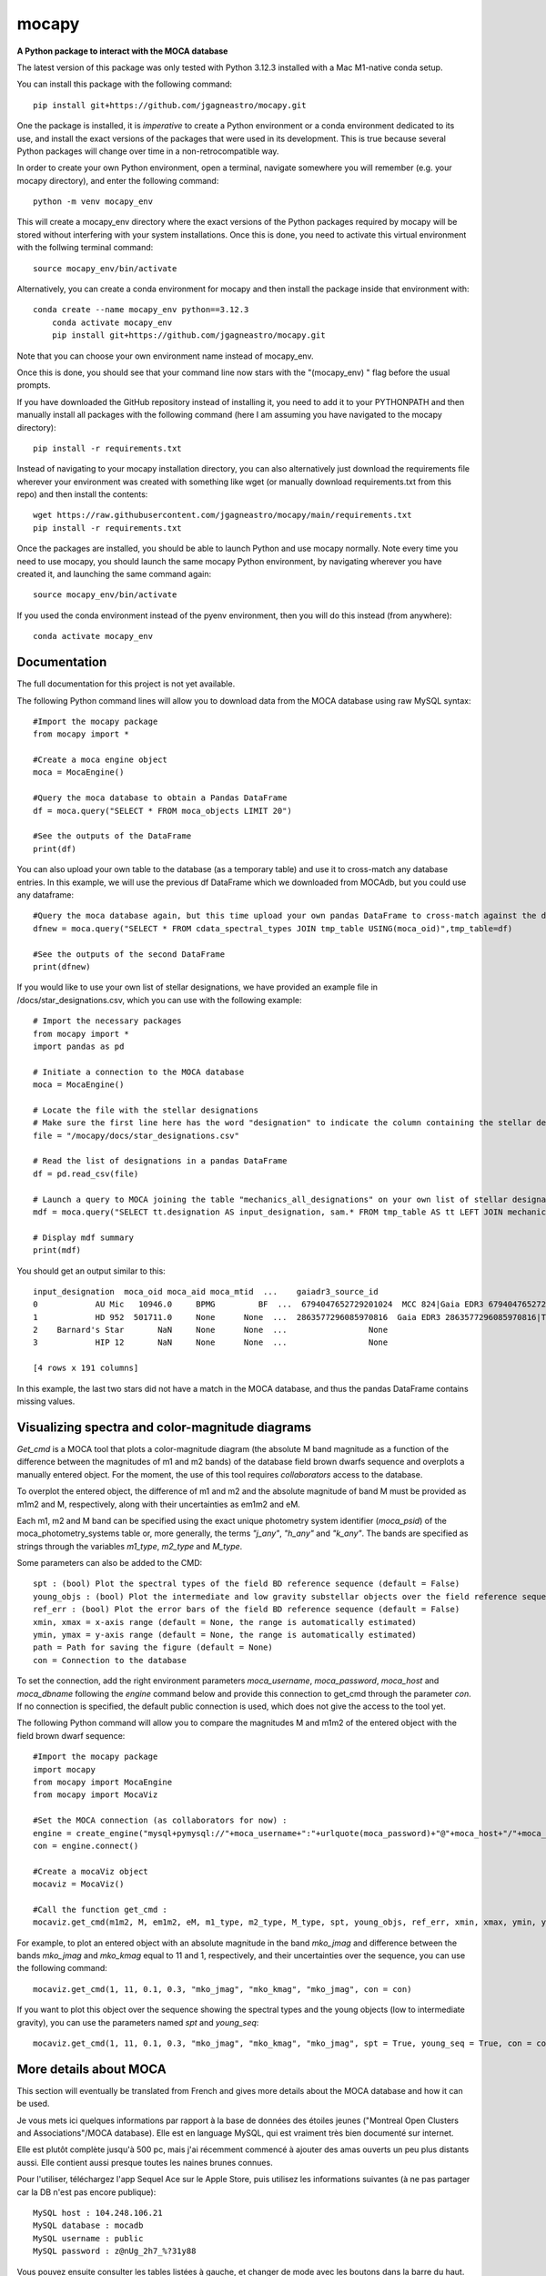 mocapy
======

**A Python package to interact with the MOCA database**

The latest version of this package was only tested with Python 3.12.3 installed with a Mac M1-native conda setup.

You can install this package with the following command::

    pip install git+https://github.com/jgagneastro/mocapy.git

One the package is installed, it is *imperative* to create a Python environment or a conda environment dedicated to its use, and install the exact versions of the packages that were used in its development. This is true because several Python packages will change over time in a non-retrocompatible way.

In order to create your own Python environment, open a terminal, navigate somewhere you will remember (e.g. your mocapy directory), and enter the following command::

    python -m venv mocapy_env

This will create a mocapy_env directory where the exact versions of the Python packages required by mocapy will be stored without interfering with your system installations. Once this is done, you need to activate this virtual environment with the follwing terminal command::

    source mocapy_env/bin/activate

Alternatively, you can create a conda environment for mocapy and then install the package inside that environment with::

    conda create --name mocapy_env python==3.12.3
	conda activate mocapy_env
	pip install git+https://github.com/jgagneastro/mocapy.git

Note that you can choose your own environment name instead of mocapy_env.

Once this is done, you should see that your command line now stars with the "(mocapy_env) " flag before the usual prompts. 


If you have downloaded the GitHub repository instead of installing it, you need to add it to your PYTHONPATH and then manually install all packages with the following command (here I am assuming you have navigated to the mocapy directory)::

    pip install -r requirements.txt

Instead of navigating to your mocapy installation directory, you can also alternatively just download the requirements file wherever your environment was created with something like wget (or manually download requirements.txt from this repo) and then install the contents::

    wget https://raw.githubusercontent.com/jgagneastro/mocapy/main/requirements.txt
    pip install -r requirements.txt

Once the packages are installed, you should be able to launch Python and use mocapy normally. Note every time you need to use mocapy, you should launch the same mocapy Python environment, by navigating wherever you have created it, and launching the same command again::

    source mocapy_env/bin/activate

If you used the conda environment instead of the pyenv environment, then you will do this instead (from anywhere)::

    conda activate mocapy_env

Documentation
-------------

The full documentation for this project is not yet available.

The following Python command lines will allow you to download data from the MOCA database using raw MySQL syntax::
    
    #Import the mocapy package
    from mocapy import *

    #Create a moca engine object
    moca = MocaEngine()
    
    #Query the moca database to obtain a Pandas DataFrame
    df = moca.query("SELECT * FROM moca_objects LIMIT 20")
    
    #See the outputs of the DataFrame
    print(df)

You can also upload your own table to the database (as a temporary table) and use it to cross-match any database entries. In this example, we will use the previous df DataFrame which we downloaded from MOCAdb, but you could use any dataframe::

    #Query the moca database again, but this time upload your own pandas DataFrame to cross-match against the database
    dfnew = moca.query("SELECT * FROM cdata_spectral_types JOIN tmp_table USING(moca_oid)",tmp_table=df)
    
    #See the outputs of the second DataFrame
    print(dfnew)

If you would like to use your own list of stellar designations, we have provided an example file in /docs/star_designations.csv, which you can use with the following example::

    # Import the necessary packages
    from mocapy import *
    import pandas as pd
    
    # Initiate a connection to the MOCA database
    moca = MocaEngine()
    
    # Locate the file with the stellar designations
    # Make sure the first line here has the word "designation" to indicate the column containing the stellar designations
    file = "/mocapy/docs/star_designations.csv"
    
    # Read the list of designations in a pandas DataFrame
    df = pd.read_csv(file)
    
    # Launch a query to MOCA joining the table "mechanics_all_designations" on your own list of stellar designations upon exact but case-insensitive matches (using the LIKE MySQL statement) in order to resolve the MOCA_OID unique identifiers, and use these moca_oid to join the summary_all_objects table containing best membership and other useful informations
    mdf = moca.query("SELECT tt.designation AS input_designation, sam.* FROM tmp_table AS tt LEFT JOIN mechanics_all_designations AS mad ON(mad.designation LIKE tt.designation) LEFT JOIN summary_all_objects AS sam ON(sam.moca_oid=mad.moca_oid)", tmp_table=df)
    
    # Display mdf summary
    print(mdf)

You should get an output similar to this::

    input_designation  moca_oid moca_aid moca_mtid  ...    gaiadr3_source_id                                   all_designations                                    designation_url  mtid_level
    0            AU Mic   10946.0     BPMG         BF  ...  6794047652729201024  MCC 824|Gaia EDR3 6794047652729201024|TYC 7457...  <a href=https://mocadb.ca/search/results?searc...         0.0
    1            HD 952  501711.0     None      None  ...  2863577296085970816  Gaia EDR3 2863577296085970816|TIC 365934195|2M...  <a href=https://mocadb.ca/search/results?searc...         NaN
    2    Barnard's Star       NaN     None      None  ...                 None                                               None                                               None         NaN
    3            HIP 12       NaN     None      None  ...                 None                                               None                                               None         NaN
    
    [4 rows x 191 columns]

In this example, the last two stars did not have a match in the MOCA database, and thus the pandas DataFrame contains missing values.


Visualizing spectra and color-magnitude diagrams
-----------------------

*Get_cmd* is a MOCA tool that plots a color-magnitude diagram (the absolute M band magnitude as a function of the difference between the magnitudes of m1 and m2 bands) of the database field brown dwarfs sequence and overplots a manually entered object. For the moment, the use of this tool requires *collaborators* access to the database.

To overplot the entered object, the difference of m1 and m2 and the absolute magnitude of band M must be provided as m1m2 and M, respectively, along with their uncertainties as em1m2 and eM. 

Each m1, m2 and M band can be specified using the exact unique photometry system identifier (*moca_psid*) of the moca_photometry_systems table or, more generally, the terms *"j_any"*, *"h_any"* and *"k_any"*. The bands are specified as strings through the variables *m1_type*, *m2_type* and *M_type*.

Some parameters can also be added to the CMD::

    spt : (bool) Plot the spectral types of the field BD reference sequence (default = False)
    young_objs : (bool) Plot the intermediate and low gravity substellar objects over the field reference sequence (default = False)
    ref_err : (bool) Plot the error bars of the field BD reference sequence (default = False)
    xmin, xmax = x-axis range (default = None, the range is automatically estimated)
    ymin, ymax = y-axis range (default = None, the range is automatically estimated)
    path = Path for saving the figure (default = None)
    con = Connection to the database

To set the connection, add the right environment parameters *moca_username*, *moca_password*, *moca_host* and *moca_dbname* following the *engine* command below and provide this connection to get_cmd through the parameter *con*. If no connection is specified, the default public connection is used, which does not give the access to the tool yet.

The following Python command will allow you to compare the magnitudes M and m1m2 of the entered object with the field brown dwarf sequence::

    #Import the mocapy package
    import mocapy
    from mocapy import MocaEngine
    from mocapy import MocaViz

    #Set the MOCA connection (as collaborators for now) :
    engine = create_engine("mysql+pymysql://"+moca_username+":"+urlquote(moca_password)+"@"+moca_host+"/"+moca_dbname)
    con = engine.connect()

    #Create a mocaViz object
    mocaviz = MocaViz()

    #Call the function get_cmd :
    mocaviz.get_cmd(m1m2, M, em1m2, eM, m1_type, m2_type, M_type, spt, young_objs, ref_err, xmin, xmax, ymin, ymax, path, con)

For example, to plot an entered object with an absolute magnitude in the band *mko_jmag* and difference between the bands *mko_jmag* and *mko_kmag* equal to 11 and 1, respectively, and their uncertainties over the sequence, you can use the following command::

    mocaviz.get_cmd(1, 11, 0.1, 0.3, "mko_jmag", "mko_kmag", "mko_jmag", con = con)

.. image:: docs/cmd1.png 
    :width: 450
    :alt: cmd1
    :align: center

If you want to plot this object over the sequence showing the spectral types and the young objects (low to intermediate gravity), you can use the parameters named *spt* and *young_seq*::

    mocaviz.get_cmd(1, 11, 0.1, 0.3, "mko_jmag", "mko_kmag", "mko_jmag", spt = True, young_seq = True, con = con)

.. image:: docs/cmd2.png 
    :width: 450
    :alt: cmd2
    :align: center


More details about MOCA
-----------------------

This section will eventually be translated from French and gives more details about the MOCA database and how it can be used.

Je vous mets ici quelques informations par rapport à la base de données des étoiles jeunes ("Montreal Open Clusters and Associations"/MOCA database). Elle est en language MySQL, qui est vraiment très bien documenté sur internet.

Elle est plutôt complète jusqu'à 500 pc, mais j'ai récemment commencé à ajouter des amas ouverts un peu plus distants aussi. Elle contient aussi presque toutes les naines brunes connues.

Pour l'utiliser, téléchargez l'app Sequel Ace sur le Apple Store, puis utilisez les informations suivantes (à ne pas partager car la DB n'est pas encore publique)::

    MySQL host : 104.248.106.21
    MySQL database : mocadb
    MySQL username : public
    MySQL password : z@nUg_2h7_%?31y88

Vous pouvez ensuite consulter les tables listées à gauche, et changer de mode avec les boutons dans la barre du haut. "Structure" vous donne accès aux colonnes d'une table et leur type (voir "Comments" pour une description, je n'ai pas fini de les documenter); "Contents" vous montre les premières lignes du contenu, que vous pouvez filtrer avec le petit bouton d'entonnoir en bas de la table. "Query" vous permet de lancer des requêtes SQL, de voir les résultats, et de les télécharger en CSV au besoin. Il y a aussi un bouton "Table Info" qui vous permet de voir une description de chaque table.

Vous avez aussi accès à la base de données "mocadb_private_tables" avec le menu déroulant en haut, qui contient aussi des données non publiées. Je suis activement en train de travailler sur cette base de données donc elle change beaucoup en ce moment; la DB par default "mocadb" est un snapshot fixe du ~10 juin 2022, qui sera générée automatiquement à partir de mocadb_private_tables en omettant les données privées quand j'aurai terminé de construire l'infrastructure.

Vous pouvez communiquer directement avec la base de données avec les packages Python pandas et sqlalchemy, mais si vous entrez le password en format string directement dans votre code vous allez devoir transformer certains symboles pour que ça fonctionne (une recherche Google vous donnera plus d'informations là-dessus). Voir la fonctions read_sql de pandas en particulier.

Dans la database, les colonnes moca_* sont utiles pour connecter des tables ensemble avec JOIN. Par exemple, moca_oid est un identifiant unique pour chaque étoile, moca_aid pour chaque association, et moca_pid pour les publications scientifiques.

La database contient quelques procédures et fonctions qui sont listées sous les tables. Celles qui commencent par "engine_" dans la DB privée sont pour la mise à jour des données, vous ne pourrez pas les rouler. Vous pouvez appeler les autres fonctions dans la vue SQL Query avec la syntaxe "CALL function_name(input);"

Voici quelques fonctions utiles:

REPORT: obtenir une vue d'ensemble des informations relatives à une étoile à partir de son nom. Utiliser % pour un wildcard, mais évitez de commencer le nom par un wildcard sinon ça sera très lent. Exemple: CALL REPORT('SIMP%0136%');

GAIAREPORT: Similaire, mais fonctionne juste avec les source_id de Gaia (tous les data release). C'est plus rapide que d'utiliser REPORT avec un wildcard.

IDREPORT: Similaire, mais prend en input un chiffre moca_oid.

AREPORT: obtenir une vue d'ensemble des informations relatives à une association d'étoiles, à partir de son nom. Exemple: CALL AREPORT('AB Dor%');

AIDREPORT: Similaire, mais prend en entrée un string moca_aid.

Les tables de la base de données ont des préfixes qui indiquent le type de table:

cat_ sont des sections de catalogues astronomiques, tels que Gaia ou 2MASS. Ils sont téléchargés tels quels de serveurs astronomiques pour les étoiles présentes dans MOCAdb.

data_ sont des données brutes de la littérature, typiquement reliés à une étoile ou une association. Certaines de ces données sont importées des tables cat_ automatiquement et périodiquement par l'infrastructure de MOCAdb. D'autres sont téléchargées directement de Vizier ou de papiers scientifiques.

calc_ sont des valeurs calculées automatiquement par l'infrastructure MOCAdb. Parfois ce sont des combinaisons de toutes les mesures disponibles par étoile, parfois ce sont des quantités nouvelles.

cdata_ contiennent un mix de données de littérature (typiquement avec un moca_pid non nul) ou de calculs faits par MOCAdb (typiquement avec un md5_uid non nul).

mechanics_ contiennent des tables générées automatiquement par MOCAdb qui font intervenir des combinaisons d'autres tables dans la DB mais pas nécessairement des calculs.

summary_ contiennent des tables-sommaire regroupant des données d'un ensemble d'autres tables dans la DB.

priv_ contiennent des tables non publiées.

pcat_ contiennent dew catalogues privés (non publiés).

Vous avez aussi accès à des séquences astronomiques (couleur-mag, masse vs type spectral etc) décrites dans la table moca_astrophysical_sequences. Choisissez le moca_seqid qui vous intéresse depuis cette table, puis allez chercher les données dans la table data_astrophysical_sequences en choisissant seulement les lignes qui ont cette valeur de moca_seqid et vous avez votre séquence.

Voici quelques exemples de code SQL::

    SELECT *
    FROM mechanics_all_designations
    WHERE designation LIKE "SIMP%0136%";

Cette requête vous permettra de retrouver le moca_oid de SIMP0136 en regardant la compilation de toutes les désignations de la base de données. Notez que les retour de lignes sont facultatifs. La partie SELECT * signifie que je veux retrouver toutes les colonnes de la table dans mon résultat::

    SELECT *
    FROM mechanics_all_designations
    INNER JOIN cdata_spectral_types USING(moca_oid)
    WHERE designation LIKE "SIMP%0136%";

Cette requête joindra sur votre résultat toutes les mesures de type spectraux associées à SIMP0136 dans la base de données. Notez que INNER JOIN peut être aussi simplement appelé JOIN. La clause USIGN signifie que vous joindrez les lignes pour lesquelles moca_oid sont identiques. Cette clause peut aussi être remplacée par ON(designation.moca_oid=cdata_spectral_types.moca_oid) qui pourrait contenir des tests logiques plus complexes si désiré. Notez aussi que les JOIN utilisant des colonnes indexées dans la base de données (telles que moca_oid) seront très rapides, mais ceux effectués sur des colonnes non indexées seront beaucoup plus lents (les index prennent de l'espace disque et j'en ai généralement construit seulement pour les colonnes moca_\*)::

    SELECT *
    FROM mechanics_all_designations
    INNER JOIN cdata_spectral_types USING(moca_oid)
    WHERE designation LIKE "SIMP%";

Cette requête vous permettra d'obtenir une liste de tous les objets avec une désignation SIMP avec leurs types spectraux. Chaque objet pour lequel plusieurs types spectraux ont été publiés se retrouvera répété dans plusieurs lignes. Pour obtenir seulement un type spectral, on pourrait utiliser::

    SELECT mad.designation, spt.moca_oid, spt.spectral_type
    FROM mechanics_all_designations AS mad
    INNER JOIN cdata_spectral_types AS spt USING(moca_oid)
    WHERE designation LIKE "SIMP%"
    GROUP BY mad.moca_oid;

Ici, j'ai spécifié des surnoms pour les tables (mad et spt) pour simplifier la requête (le mot AS pourrait être omis entièrement), et un GROUP BY pour combiner ensemble toutes les lignes dont le moca_oid est identique. Notez que l'ordre des clauses importe, WHERE doit suivre tous les JOIN, et précéder GROUP BY. Telle quelle, cette commande retournera n'importe quelle valeur de type spectral disponible, sans préférence. Remarquez que j'ai aussi seulement sélectionné quelques colonnes dans cette requête. Je pourrais aussi concaténer toutes les valeurs de types spectraux publiées ainsi::

    SELECT mad.designation, spt.moca_oid, GROUP_CONCAT(spt.spectral_type) AS all_spts
    FROM mechanics_all_designations AS mad
    INNER JOIN cdata_spectral_types AS spt USING(moca_oid)
    WHERE designation LIKE "SIMP%"
    GROUP BY mad.moca_oid;

On pourrait aussi aller chercher seulement le type spectral le plus récent pour chaque objet en utilisant la date de publication dans la table moca_publications, qui sera jointe en utilisant le moca_pid associé à chaque mesure de type spectral::

    SELECT mad.designation, spt.moca_oid, spt.spectral_type, mp.moca_pid, mp.pubdate
    FROM mechanics_all_designations AS mad
    INNER JOIN cdata_spectral_types AS spt USING(moca_oid)
    INNER JOIN moca_publications AS mp ON(mp.moca_pid=spt.moca_pid)
    WHERE designation LIKE "SIMP%";

Notez que dans une situation comme ici où plus de 2 tables ont déjà une colonne moca_pid (mechanics_all_designations et cdata_spectral_types peuvent chacun être associés à une publication), nous avons été forcés de remplacer USING par ON et de specifier les moca_pid de quelles tables doivent se connecter.

Ici, je n'ai pas tout de suite utilisé un GROUP BY, et j'ai seulement été chercher l'année de publication pour chaque type spectral. L'une des plus grosses lacunes de MySQL est l'impossibilité d'aller choisir toutes les colonnes où une colonne spécifique prend sa valeur maximale avec un GROUP BY, qu'on pourrait tenter d'effectuer avec cette commande::

    SELECT mad.designation, spt.moca_oid, spt.spectral_type, mp.moca_pid, MAX(mp.pubdate)
    FROM mechanics_all_designations AS mad
    INNER JOIN cdata_spectral_types AS spt USING(moca_oid)
    INNER JOIN moca_publications AS mp ON(mp.moca_pid=spt.moca_pid)
    WHERE designation LIKE "SIMP%"
    GROUP BY mad.moca_oid;

Bien que cette commande nous donnera l'année la plus récente associée aux types spectraux de chaque objet, il n'est pas garanti que la valeur du type spectral elle-même ne provienne pas d'une autre publication dans la requête! Pour remédier à cette situation, nous sommes forcés de contourner le problème avec un peu moins d'élégance, en construisant un genre de numéro de ligne (que nous nommerons sptrowid) pour les types spectraux de chaque objet individuellement, qui ira donc de 1 à N pour un objet avec N mesures de type spectral, tout en faisant attention à ordonner les publications des plus récentes aux plus anciennes. La commande suivante nous permettra d'obtenir sptrowid: ROW_NUMBER() OVER(PARTITION BY moca_oid ORDER BY mp.publication_date DESC) AS sptrowid. Ainsi::

    SELECT mad.designation, spt.moca_oid, spt.spectral_type, mp.moca_pid, mp.pubdate, ROW_NUMBER() OVER(PARTITION BY moca_oid ORDER BY mp.pubdate DESC) AS     sptrowid
    FROM mechanics_all_designations AS mad
    INNER JOIN cdata_spectral_types AS spt USING(moca_oid)
    INNER JOIN moca_publications AS mp ON(mp.moca_pid=spt.moca_pid)
    WHERE designation LIKE "SIMP%";

Ceci nous permettra ensuite de sélectionner seulement les lignes avec sptrowid=1, mais nous serons forcés d'appliquer ce filtre dans une deuxième étape séparée, car MySQL ne nous permet pas de filtrer directement les valeurs sptrowid construites avec ROW_NUMBER() ON... (c'est une contrainte malheureuse de ce type de fonction qu'on appelle des "window functions). On peut appliquer le filtre avec la commande suivante::

    SELECT * FROM
    (
    SELECT mad.designation, spt.moca_oid, spt.spectral_type, mp.moca_pid, mp.pubdate, ROW_NUMBER() OVER(PARTITION BY moca_oid ORDER BY mp.pubdate DESC) AS sptrowid
    FROM mechanics_all_designations AS mad
    INNER JOIN cdata_spectral_types AS spt USING(moca_oid)
    INNER JOIN moca_publications AS mp ON(mp.moca_pid=spt.moca_pid)
    WHERE designation LIKE "SIMP%"
) AS subquery
    WHERE sptrowid=1

Remarquez que MySQL commence les identifiants de lignes par 1 et non zéro. De plus, MySQL nous force à assigner un surnom à toute table qui résulte d'une requête nichée au sein d'une autre requête.

On peut aussi utiliser la clause ORDER BY pour réordonner les colonnes, par exemple si on veut les ordonner par types spectraux (on doit utiliser la colonne contenant le type spectral numérique pour le faire correctement)::

    SELECT * FROM
    (
    SELECT mad.designation, spt.moca_oid, spt.spectral_type, mp.moca_pid, mp.pubdate, ROW_NUMBER() OVER(PARTITION BY moca_oid ORDER BY mp.pubdate DESC) AS sptrowid
    FROM mechanics_all_designations AS mad
    INNER JOIN cdata_spectral_types AS spt USING(moca_oid)
    INNER JOIN moca_publications AS mp ON(mp.moca_pid=spt.moca_pid)
    WHERE designation LIKE "SIMP%"
    ORDER BY spt.spectral_type_number
    ) AS subquery
    WHERE sptrowid=1

Lorsqu'on utilise la commande INNER JOIN ou JOIN, MySQL ignorera toujours les lignes pour lesquelles aucune correspondance n'a été trouvée dans la deuxième table. Si on veut conserver les objets SIMP dont aucun type spectral n'est disponible, on peut opter pour l'utilisation d'un LEFT OUTER JOIN (ou LEFT JOIN pour abréger)::

    SELECT mad.designation, spt.moca_oid, spt.spectral_type
    FROM mechanics_all_designations AS mad
    LEFT JOIN cdata_spectral_types AS spt USING(moca_oid)
    WHERE designation LIKE "SIMP%";

On peut aussi utiliser cette syntaxe pour choisir spécifiquement les entrées SIMP qui n'ont pas de type spectral::

    SELECT mad.designation, spt.moca_oid, spt.spectral_type
    FROM mechanics_all_designations AS mad
    LEFT JOIN cdata_spectral_types AS spt USING(moca_oid)
    WHERE designation LIKE "SIMP%" AND spt.spectral_type IS NULL;

On pourrait aussi ajouter toutes les mesures de mouvement propre disponibles::

    SELECT mad.designation, spt.moca_oid, spt.spectral_type, pm.pmra_masyr, pm.pmdec_masyr
    FROM mechanics_all_designations AS mad
    LEFT JOIN cdata_spectral_types AS spt USING(moca_oid)
    LEFT JOIN data_proper_motions AS pm USING(moca_oid)
    WHERE designation LIKE "SIMP%";

Mais vous allez remarquer que certains de ces objets ont un grand nombre de mesures de mouvement propre. La base de données MOCAdb va périodiquement choisir la valeur de mouvement propre la plus précise pour chaque étoile, et lui assigner la valeur 1 dans la colonne "adopted". On peut ainsi choisir la meilleure valeur seulement avec::

    SELECT mad.designation, spt.moca_oid, spt.spectral_type, pm.pmra_masyr, pm.pmdec_masyr
    FROM mechanics_all_designations AS mad
    LEFT JOIN cdata_spectral_types AS spt USING(moca_oid)
    LEFT JOIN data_proper_motions AS pm USING(moca_oid)
    WHERE designation LIKE "SIMP%" AND pm.adopted=1;

De façon plutôt contre intuitive, il est généralement beaucoup plus rapide de filtrer dans la clause "WHERE" à la fin de la requête, plutôt que directement dans la clause "ON" lors de l'ajout de la table data_proper_motions, ou pire, qu'une sous-requête du type::

    SELECT mad.designation, spt.moca_oid, spt.spectral_type, pm.pmra_masyr, pm.pmdec_masyr
    FROM mechanics_all_designations AS mad
    LEFT JOIN cdata_spectral_types AS spt USING(moca_oid)
    LEFT JOIN (SELECT * FROM data_proper_motions WHERE adopted=1) AS pm USING(moca_oid)
    WHERE designation LIKE "SIMP%"

Ceci est vrai parce que MySQL ne va pas nécessairement s'exécuter dans l'ordre selon lequel nous avons listé les clauses; le language construira d'abord un plan d'action pour maximiser la performance, puis exécutera seulement les étapes requises dans l'ordre le plus efficace qu'il puisse trouver. Lorsque des sous-requêtes sont nichées entre parenthèses, il est généralement beaucoup plus difficile pour MySQL d'interpréter le code globalement et de trouver le meilleur plan d'exécution.

Dans une autre situation, on pourrait vouloir aller chercher une liste de toutes les étoiles d'une association jeune. Prenons par exemple l'association cinématique AB Doradus, donc le moca_aid = 'ABDMG' comme on peut le voir à la table moca_associations. Plusieurs choix se présentent à nous pour dresser une telle liste. La méthode la plus simple serait de lancer une requête dans la table data_memberships, qui contient toutes les remarques de la littérature par rapport aux membres d'ABDMG::

    SELECT *
    FROM data_memberships
    WHERE moca_aid='ABDMG';

On peut aussi ordonner les résultats par type d'appartenance, catégorisés dans la colonne moca_mtid (pour "membership type id"). Les types sont BF, HM, CM, LM, AM et R, respectivement pour "bona fide", "high likelihood candidate member", "candidate member", "low likelihood candidate member", "ambiguous member", et "rejected". Les membres bona fide ont généralement une cinématique 3D (UVW) complète, et au moins un signe de jeunesse cohérent avec l'âge de l'association; les HM doivent encore accumuler une ou deux telles mesures mais tous les signes pointent vers un membre robuste, CM sont des candidats dont plusieurs informations sont encore manquantes, LM sont des candidats problématiques, les AM sont ambigus entre deux associations jeunes, et R ont été rejetés en tant que membres. Si on voulait simplement ordonner les résultats selon ces catégories, on n'obtiendrait pas un ordre très désirable, car il serait simplement alphabétique::

    SELECT *
    FROM data_memberships
    WHERE moca_aid='ABDMG'
    ORDER BY moca_mtid;

On se retrouve avec les membres AM, BF, CM, HM, LM et enfin R. Il serait beaucoup plus intéressant de joindre la table moca_membership_types et d'ordonner selon la colonne "level" qui correspond mieux à un degré de confiance::

    SELECT dm.*
    FROM data_memberships dm
    JOIN moca_membership_types mt USING(moca_mtid)
    WHERE dm.moca_aid='ABDMG'
    ORDER BY mt.level DESC;

Vous remarquerez peut-être aussi qu'une seule étoile pourrait avoir fait le sujet de plusieurs études ayant remarqué qu'elle étant membre d'ABDMG. On peut mettre ceci encore plus en valeur en ordonnant par "level", puis ensuite par "moca_oid" pour chaque valeur de "level"::

    SELECT dm.*
    FROM data_memberships dm
    JOIN moca_membership_types mt USING(moca_mtid)
    WHERE dm.moca_aid='ABDMG'
    ORDER BY mt.level DESC, dm.moca_oid;

Pour obtenir une liste de membres sans répétitions, deux choix s'offrent à nous. Nous pourrions grouper par moca_oid, ainsi::

    SELECT dm.moca_oid, dm.moca_aid, GROUP_CONCAT(dm.moca_mtid) AS all_memtypes, GROUP_CONCAT(dm.moca_pid) AS all_publications
    FROM data_memberships dm
    WHERE dm.moca_aid='ABDMG'
    GROUP BY dm.moca_oid;

Cependant, en regroupant tous les "membership_types", nous perdons la possibilité de séparer la table en membres "Bona fide", etc. de façon claire. Ce problème est difficile à résoudre, car une étoile catégorisée comme "bona fide" dans une publication scientifique pourrait être catégorisée différemment dans une autre ! Nous pourrions facilement retirer toutes les étoiles qui ont été rejetées au moins une fois de la façon suivante::

    SELECT dm.moca_oid, dm.moca_aid, GROUP_CONCAT(dm.moca_mtid) AS all_memtypes, GROUP_CONCAT(dm.moca_pid) AS all_publications
    FROM data_memberships dm
    WHERE dm.moca_aid='ABDMG'
    GROUP BY dm.moca_oid
    HAVING all_memtypes NOT LIKE '%R%';

Ici, la clause HAVING est très similaire à WHERE' mais elle s'applique après l'exécution d'un GROUP BY, et nous devons donc l'utiliser si nous voulons filtrer en utilisant le résultat d'un GROUP_CONCAT.

Nous pourrions aussi aller chercher tous les membres qui ont été appelés au moins une fois "Bona Fide", de la façon suivante::

    SELECT dm.moca_oid, dm.moca_aid, GROUP_CONCAT(dm.moca_mtid) AS all_memtypes, GROUP_CONCAT(dm.moca_pid) AS all_publications
    FROM data_memberships dm
    WHERE dm.moca_aid='ABDMG'
    GROUP BY dm.moca_oid
    HAVING all_memtypes LIKE '%BF%' AND all_memtypes NOT LIKE '%R%';

Nous pourrions aussi concaténer ces deux listes l'une après l'autre, en définissant une nouvelle colonne pour les catégoriser, et en utilisant la clause UNION ALL pour combiner les lignes de deux requêtes en un seul tableau::

    SELECT "BF" AS category, dm.moca_oid, dm.moca_aid, GROUP_CONCAT(dm.moca_mtid) AS all_memtypes, GROUP_CONCAT(dm.moca_pid) AS all_publications
    FROM data_memberships dm
    WHERE dm.moca_aid='ABDMG'
    GROUP BY dm.moca_oid
    HAVING all_memtypes LIKE '%BF%' AND all_memtypes NOT LIKE '%R%'
    
    UNION ALL SELECT "HM" AS category, dm.moca_oid, dm.moca_aid, GROUP_CONCAT(dm.moca_mtid) AS all_memtypes, GROUP_CONCAT(dm.moca_pid) AS all_publications
    FROM data_memberships dm
    WHERE dm.moca_aid='ABDMG'
    GROUP BY dm.moca_oid
    HAVING all_memtypes LIKE '%HM%' AND all_memtypes NOT LIKE '%R%' AND all_memtypes NOT LIKE '%BF%'
    
    UNION ALL SELECT "CM" AS category, dm.moca_oid, dm.moca_aid, GROUP_CONCAT(dm.moca_mtid) AS all_memtypes, GROUP_CONCAT(dm.moca_pid) AS all_publications
    FROM data_memberships dm
    WHERE dm.moca_aid='ABDMG'
    GROUP BY dm.moca_oid
    HAVING all_memtypes NOT LIKE '%HM%' AND all_memtypes NOT LIKE '%BF%' AND all_memtypes NOT LIKE '%R%'
    
    UNION ALL SELECT "R" AS category, dm.moca_oid, dm.moca_aid, GROUP_CONCAT(dm.moca_mtid) AS all_memtypes, GROUP_CONCAT(dm.moca_pid) AS all_publications
    FROM data_memberships dm
    WHERE dm.moca_aid='ABDMG'
    GROUP BY dm.moca_oid
    HAVING all_memtypes LIKE '%R%';

Une autre option qui s'offre à nous serait d'utiliser la table mechanics_best_memberships, qui contient seulement l'association la plus probable pour chaque étoile.

Parfois, une association jeune peut faire partie d'un regroupement d'associations plus grand. Par exemple, les associations Upper Scorpius (USCO), Lower Centaurus Crux (LCC) et Upper Centaurus Lupus (UCL) font ensemble partie de la région Scorpius-Centaurus (SCOCEN) tel qu'indiqué dans la table moca_associations via la colonne parent_aid. Ainsi, une étoile membre de USCO devrait par conséquent aussi se retrouver dans les membres de SCOCEN, et il peut devenir plus difficile de dresser une liste complète de SCOCEN pour cette raison. La table mechanics_memberships_propagated est utile dans cette situation, car toutes les lignes reliées à USCO auront automatiquement été aussi listées comme membres de SCOCEN par MOCAdb. On peut ainsi obtenir une liste complète de SCOCEN avec::

    SELECT dm.moca_oid, dm.moca_aid, GROUP_CONCAT(dm.moca_mtid) AS all_memtypes, GROUP_CONCAT(dm.moca_pid) AS all_publications
    FROM mechanics_memberships_propagated dm
    WHERE dm.moca_aid='SCOCEN'
    GROUP BY dm.moca_oid
    HAVING all_memtypes NOT LIKE '%R%';

Historiquement, cette région a été beaucoup étudiée avant Gaia, et par conséquent elle contient un grand nombre de contaminants. On peut retirer plusieurs de ceux-ci en joignant la table calc_banyan_sigma, contenant les résultats de l'analyse Bayésienne banyan_sigma, et en retirant simplement toutes les entrées dont la vélocité ne peut pas se trouver à moins de 3 km/s de l'association jeune qui lui corresponde le mieux. C'est une façon très conservatrice pour enlever seulement les entrées très problématiques. Lorsqu'on utilise la table calc_banyan_sigma, il faut spécifier la version de l'algorithme, les données qui ont été utilisées (avec ou sans vitesse radiale et parallaxe), ou bien simplement prendre la version la plus récente qui inclut le plus de données disponibles en spécifiant adopted=1::

    SELECT dm.moca_oid, dm.moca_aid, cbs.best_hyp, GROUP_CONCAT(dm.moca_mtid) AS all_memtypes, GROUP_CONCAT(dm.moca_pid) AS all_publications
    FROM mechanics_memberships_propagated dm
    JOIN calc_banyan_sigma cbs USING(moca_oid)
    WHERE dm.moca_aid='SCOCEN' AND cbs.adopted=1 AND cbs.uvw_sep<=3
    GROUP BY dm.moca_oid
    HAVING all_memtypes NOT LIKE '%R%';

On retrouve dans cette liste plusieurs étoiles qui ont été catégorisées dans des sous-groupes d'USCO, LCC, EPSC et ROPH, lesquelles font toutes aussi partie de SCOCEN, ce qui est bon signe.

On peut aussi appliquer une autre série de coupures contenues dans la table data_rejected_membership_parameters, qui contient des limites en distance, position ou vélocités extrêmement conservatrices pour différences associations ou amas ouverts, permettant aussi de rapidement filtrer les étoiles les plus problématiques. Ceci a déjà été fait automatiquement par MOCAdb dans les tables mechanics_memberships_vetted (une version filtrée de mechanics_memberships_propagated) et mechanics_best_memberships_vetted (une table similaire mais regroupée par objet via moca_oid).

Supposons que nous voudrions maintenant ajouter notre meilleur estimé des vitesses radiales de ces objets. Nous pourrions simplement ajouter les données brutes de la littérature avec un JOIN sur la table data_radial_velocities::

    SELECT dm.moca_oid, dm.moca_aid, cbs.best_hyp, drv.radial_velocity_kms, drv.radial_velocity_kms_unc, drv.moca_pid AS rv_ref, drv.n_measurements, GROUP_CONCAT(dm.moca_mtid) AS all_memtypes, GROUP_CONCAT(dm.moca_pid) AS all_publications
    FROM mechanics_memberships_propagated dm
    JOIN calc_banyan_sigma cbs USING(moca_oid)
    JOIN data_radial_velocities drv USING(moca_oid)
    WHERE dm.moca_aid='SCOCEN' AND cbs.adopted=1 AND cbs.uvw_sep<=3
    GROUP BY dm.moca_oid
    HAVING all_memtypes NOT LIKE '%R%';

Cependant, certains objets se trouveront décuplés lorsque plusieurs mesures de vitesse radiale sont disponibles, et la clause GROUP BY sélectionnera aléatoirement l'une des vitesses radiales disponible. On peut opter de voir toutes les vitesses radiales en ajoutant data_radial_velocities après le GROUP BY, mais puisque ceci ne respecte pas l'ordre des clauses MySQL, il nous faut deux requêtes::

    SELECT drv.radial_velocity_kms, drv.radial_velocity_kms_unc, drv.moca_pid AS rv_ref, drv.n_measurements, subt.*
    FROM 
    (
	    SELECT dm.moca_oid, dm.moca_aid, cbs.best_hyp, GROUP_CONCAT(dm.moca_mtid) AS all_memtypes, GROUP_CONCAT(dm.moca_pid) AS all_publications
            FROM mechanics_memberships_propagated dm
            JOIN calc_banyan_sigma cbs USING(moca_oid)
            WHERE dm.moca_aid='SCOCEN' AND cbs.adopted=1 AND cbs.uvw_sep<=3
            GROUP BY dm.moca_oid
            HAVING all_memtypes NOT LIKE '%R%'
    ) subt
    JOIN data_radial_velocities drv USING(moca_oid)

Cette fois-ci, on verra toutes les mesures de vitesse radiale de la littérature. Remarquez que je n'aurais pas pu joindre avec moca_aid sur la sous-requête "subt" si je n'avais pas été chercher la colonne moca_oid dans le SELECT interne.

La vitesses radiales d'une étoile peuvent varier considérablement avec le temps si c'est une étoile binaire, par exemple. Il pourrait donc être utile de combiner toutes les vitesses radiales de la littérature, mais faire cela proprement n'est pas évident du tout, lorsque certaines vitesses radiales pourraient avoir été pris à la même date, avec des incertitudes complètement différentes, ou en combinant un différent nombre de mesures (tel qu'indiqué par n_measurements). MOCAdb a en fait déjà automatiquement combiné toutes les vitesses radiales pour chaque moca_oid de façon à obtenir un estimé le plus fiable possible de la vitesse médiane dans le temps, en tenant compte des barres d'erreur, de n_measurements, en regroupant les vitesses radiales prises à la même date dans un premier temps, en spécifiant un plancher sur la précision des mesures de vitesse radiale absolue, et en évitant de combiner des mesures redondantes comme celles provenant de Gaia DR2 et DR3. Ces valeurs sont disponibles dans la table calc_radial_velocities_combined, et il serait donc plus intéressant d'utiliser cette table::

    SELECT dm.moca_oid, dm.moca_aid, cbs.best_hyp, drv.radial_velocity_kms, drv.radial_velocity_kms_unc, drv.all_pids AS rv_refs, drv.n_measurements, GROUP_CONCAT(dm.moca_mtid) AS all_memtypes, GROUP_CONCAT(dm.moca_pid) AS all_publications
    FROM mechanics_memberships_propagated dm
    JOIN calc_banyan_sigma cbs USING(moca_oid)
    JOIN calc_radial_velocities_combined drv USING(moca_oid)
    WHERE dm.moca_aid='SCOCEN' AND cbs.adopted=1 AND cbs.uvw_sep<=3
    GROUP BY dm.moca_oid
    HAVING all_memtypes NOT LIKE '%R%';

On peut aussi utiliser la table calc_radial_velocities_corrected, qui inclut les corrections du redshift gravitationnel et du redshift convectif, appliquées automatiquement par MOCAdb en utilisant les types spectraux des objets::

    SELECT dm.moca_oid, dm.moca_aid, cbs.best_hyp, drv.radial_velocity_kms, drv.radial_velocity_kms_unc, drv.all_pids AS rv_refs, drv.n_measurements, GROUP_CONCAT(dm.moca_mtid) AS all_memtypes, GROUP_CONCAT(dm.moca_pid) AS all_publications
    FROM mechanics_memberships_propagated dm
    JOIN calc_banyan_sigma cbs USING(moca_oid)
    JOIN calc_radial_velocities_corrected drv USING(moca_oid)
    WHERE dm.moca_aid='SCOCEN' AND cbs.adopted=1 AND cbs.uvw_sep<=3
    GROUP BY dm.moca_oid
    HAVING all_memtypes NOT LIKE '%R%';

On pourrait même s'imaginer dresser une liste faire un suivi au télescope, ce qui pourrait nous pousser à vouloir appliquer des coupures photométriques, qu'on peut faire soit directement en joignant des catalogues astrophysiques (par exemple cat_gaiadr3, ou cat_2mass) et en utilisant les colonnes appropriées, ou bien en utilisant la table cdata_photometry, qui contient les valeurs de photométrie de plusieurs catalogues, corrigées pour l'extinction due à la poussière interstellaire. On peut consulter moca_photometry_systems pour choisir la magnitude désirée (colonne moca_psid), par exemple gaiaedr3_gmag, la magnitude G du catalogue Gaia EDR3 (identique à Gaia DR3). Si on voudrait couper les objets avec G > 12 (et ignorer ceux sans magnitude Gaia), on ferait donc::

    SELECT dm.moca_oid, ROUND(phot.magnitude,1) AS gmag, dm.moca_aid, cbs.best_hyp, drv.radial_velocity_kms, drv.radial_velocity_kms_unc, drv.all_pids AS rv_refs, drv.n_measurements, GROUP_CONCAT(dm.moca_mtid) AS all_memtypes, GROUP_CONCAT(dm.moca_pid) AS all_publications
    FROM mechanics_memberships_propagated dm
    JOIN calc_banyan_sigma cbs USING(moca_oid)
    JOIN calc_radial_velocities_corrected drv USING(moca_oid)
    JOIN cdata_photometry phot USING(moca_oid)
    WHERE dm.moca_aid='SCOCEN' AND cbs.adopted=1 AND cbs.uvw_sep<=3 AND phot.moca_psid='gaiaedr3_gmag' AND phot.magnitude<=12
    GROUP BY dm.moca_oid
    HAVING all_memtypes NOT LIKE '%R%';

On pourrait aussi décider de retirer tous les objets de type spectraux plus tardifs que K5, en utilisant la colonne spectral_type_number de la table cdata_spectral_types (les numéros de types spectraux sont zéro pour M0, -10 pour K0, +10 pour L0, etc., donc -5 pour K5)::

    SELECT dm.moca_oid, spt.spectral_type, ROUND(phot.magnitude,1) AS gmag, dm.moca_aid, cbs.best_hyp, drv.radial_velocity_kms, drv.radial_velocity_kms_unc, drv.all_pids AS rv_refs, drv.n_measurements, GROUP_CONCAT(dm.moca_mtid) AS all_memtypes, GROUP_CONCAT(dm.moca_pid) AS all_publications
    FROM mechanics_memberships_propagated dm
    JOIN calc_banyan_sigma cbs USING(moca_oid)
    JOIN calc_radial_velocities_corrected drv USING(moca_oid)
    JOIN cdata_spectral_types spt USING(moca_oid)
    JOIN cdata_photometry phot USING(moca_oid)
    WHERE dm.moca_aid='SCOCEN' AND cbs.adopted=1 AND cbs.uvw_sep<=3 AND phot.moca_psid='gaiaedr3_gmag' AND phot.magnitude<=12 AND spt.adopted=1 AND spt.spectral_type_number < -5
    GROUP BY dm.moca_oid
    HAVING all_memtypes NOT LIKE '%R%';

Remarquez que nous avons ici seulement utilisé les meilleurs types spectraux disponibles (adopted=1).

On pourrait aussi rechercher seulement les objets n'était pas trop près du pôle Sud céleste avec une contrainte sur la déclinaison, par exemple si notre télescope ne peut pas s'y rendre. On pourrait soit utiliser la table data_equatorial_coordinates qui contient toutes les coordonnées disponibles pour chaque étoile, ou simplement les coordonnées approximatives cataloguées dans la table moca_objects, ainsi::

    SELECT dm.moca_oid, spt.spectral_type, ROUND(phot.magnitude,1) AS gmag, dm.moca_aid, cbs.best_hyp, drv.radial_velocity_kms, drv.radial_velocity_kms_unc, drv.all_pids AS rv_refs, drv.n_measurements, GROUP_CONCAT(dm.moca_mtid) AS all_memtypes, GROUP_CONCAT(dm.moca_pid) AS all_publications
    FROM mechanics_memberships_propagated dm
    JOIN moca_objects mo USING(moca_oid)
    JOIN calc_banyan_sigma cbs USING(moca_oid)
    JOIN calc_radial_velocities_corrected drv USING(moca_oid)
    JOIN cdata_spectral_types spt USING(moca_oid)
    JOIN cdata_photometry phot USING(moca_oid)
    WHERE dm.moca_aid='SCOCEN' AND cbs.adopted=1 AND cbs.uvw_sep<=3 AND phot.moca_psid='gaiaedr3_gmag' AND phot.magnitude<=12 AND spt.adopted=1 AND spt.spectral_type_number < -5 AND mo.dec>-70
    GROUP BY dm.moca_oid
    HAVING all_memtypes NOT LIKE '%R%';

Nous pourrions aussi être en train de dresser une liste d'étoiles pour y rechercher des exoplanètes, et nous voudrions peut-être éviter les étoiles binaires. Il existe une multitude d'approches pour identifier les étoiles binaires, plusieurs d'entre elles ayant déjà été appliquées manuellement ou automatiquement par MOCAdb dans la table data_object_properties. On peut donc ajouter une colonne dans notre liste d'étoiles qui contiendra toutes les propriétés spéciales identifiées dans la base de données::

    SELECT dm.moca_oid, GROUP_CONCAT(DISTINCT op.property_name) AS properties, spt.spectral_type, ROUND(phot.magnitude,1) AS gmag, dm.moca_aid, cbs.best_hyp, drv.radial_velocity_kms, drv.radial_velocity_kms_unc, drv.all_pids AS rv_refs, drv.n_measurements, GROUP_CONCAT(dm.moca_mtid) AS all_memtypes, GROUP_CONCAT(dm.moca_pid) AS all_publications
    FROM mechanics_memberships_propagated dm
    JOIN moca_objects mo USING(moca_oid)
    JOIN calc_banyan_sigma cbs USING(moca_oid)
    JOIN calc_radial_velocities_corrected drv USING(moca_oid)
    JOIN cdata_spectral_types spt USING(moca_oid)
    JOIN cdata_photometry phot USING(moca_oid)
    LEFT JOIN data_object_properties op USING(moca_oid)
    WHERE dm.moca_aid='SCOCEN' AND cbs.adopted=1 AND cbs.uvw_sep<=3 AND phot.moca_psid='gaiaedr3_gmag' AND phot.magnitude<=12 AND spt.adopted=1 AND spt.spectral_type_number < -5 AND mo.dec>-70
    GROUP BY dm.moca_oid
    HAVING all_memtypes NOT LIKE '%R%';

Ici nous avons utilisé un LEFT JOIN, car nous ne voudrions pas ignorer les étoiles sans propriétés spéciales !

On voit ici que plusieurs étoiles sont des binaires non résolues, ou des binaires ordinaires, qu'on peut choisir d'ignorer via la clause HAVING (car ici on filtre sur un résultat du GROUP BY)::

    SELECT dm.moca_oid, GROUP_CONCAT(DISTINCT op.property_name) AS properties, spt.spectral_type, ROUND(phot.magnitude,1) AS gmag, dm.moca_aid, cbs.best_hyp, drv.radial_velocity_kms, drv.radial_velocity_kms_unc, drv.all_pids AS rv_refs, drv.n_measurements, GROUP_CONCAT(dm.moca_mtid) AS all_memtypes, GROUP_CONCAT(dm.moca_pid) AS all_publications
    FROM mechanics_memberships_propagated dm
    JOIN moca_objects mo USING(moca_oid)
    JOIN calc_banyan_sigma cbs USING(moca_oid)
    JOIN calc_radial_velocities_corrected drv USING(moca_oid)
    JOIN cdata_spectral_types spt USING(moca_oid)
    JOIN cdata_photometry phot USING(moca_oid)
    LEFT JOIN data_object_properties op USING(moca_oid)
    WHERE dm.moca_aid='SCOCEN' AND cbs.adopted=1 AND cbs.uvw_sep<=3 AND phot.moca_psid='gaiaedr3_gmag' AND phot.magnitude<=12 AND spt.adopted=1 AND spt.spectral_type_number < -5 AND mo.dec>-70
    GROUP BY dm.moca_oid
    HAVING all_memtypes NOT LIKE '%R%' AND properties NOT LIKE '%binary%';

Remarquez ici qu'on se retrouve à avoir éliminé toutes les entrées avec properties = NULL. C'est une caractéristique un peu surprenante de MySQL au début; n'importe quelle critère booléen va rejeter les valeurs NULL. Nous devons donc explicitement les réinclure avec un OR::

    SELECT dm.moca_oid, GROUP_CONCAT(DISTINCT op.property_name) AS properties, spt.spectral_type, ROUND(phot.magnitude,1) AS gmag, dm.moca_aid, cbs.best_hyp, drv.radial_velocity_kms, drv.radial_velocity_kms_unc, drv.all_pids AS rv_refs, drv.n_measurements, GROUP_CONCAT(dm.moca_mtid) AS all_memtypes, GROUP_CONCAT(dm.moca_pid) AS all_publications
    FROM mechanics_memberships_propagated dm
    JOIN moca_objects mo USING(moca_oid)
    JOIN calc_banyan_sigma cbs USING(moca_oid)
    JOIN calc_radial_velocities_corrected drv USING(moca_oid)
    JOIN cdata_spectral_types spt USING(moca_oid)
    JOIN cdata_photometry phot USING(moca_oid)
    LEFT JOIN data_object_properties op USING(moca_oid)
    WHERE dm.moca_aid='SCOCEN' AND cbs.adopted=1 AND cbs.uvw_sep<=3 AND phot.moca_psid='gaiaedr3_gmag' AND phot.magnitude<=12 AND spt.adopted=1 AND spt.spectral_type_number < -5 AND mo.dec>-70
    GROUP BY dm.moca_oid
    HAVING all_memtypes NOT LIKE '%R%' AND (properties NOT LIKE '%binary%' OR properties IS NULL);

On pourrait aussi vouloir poser des contraintes sur l'activité stellaire de notre échantillon, ce qui peut se faire avec certains indices spectraux comme le log_rprime_rhk décrit dans la table mcoa_spectral_indices et donc les valeurs sont disponibles dans data_spectral_indices. On peut donc aller chercher la valeur moyenne de log_rhk par étoile, lorsqu'elle est disponible::

    SELECT AVG(dsi.index_value) AS logrhkmean, dm.moca_oid, GROUP_CONCAT(DISTINCT op.property_name) AS properties, spt.spectral_type, ROUND(phot.magnitude,1) AS gmag, dm.moca_aid, cbs.best_hyp, drv.radial_velocity_kms, drv.radial_velocity_kms_unc, drv.all_pids AS rv_refs, drv.n_measurements, GROUP_CONCAT(dm.moca_mtid) AS all_memtypes, GROUP_CONCAT(dm.moca_pid) AS all_publications
    FROM mechanics_memberships_propagated dm
    JOIN moca_objects mo USING(moca_oid)
    JOIN calc_banyan_sigma cbs USING(moca_oid)
    JOIN calc_radial_velocities_corrected drv USING(moca_oid)
    JOIN cdata_spectral_types spt USING(moca_oid)
    JOIN cdata_photometry phot USING(moca_oid)
    LEFT JOIN data_object_properties op USING(moca_oid)
    LEFT JOIN data_spectral_indices dsi USING(moca_oid)
    WHERE dm.moca_aid='SCOCEN' AND cbs.adopted=1 AND cbs.uvw_sep<=3 AND phot.moca_psid='gaiaedr3_gmag' AND phot.magnitude<=12 AND spt.adopted=1 AND spt.spectral_type_number < -5 AND mo.dec>-70 AND (dsi.moca_siid='log_rprime_hk' OR dsi.moca_siid IS NULL)
    GROUP BY dm.moca_oid
    HAVING all_memtypes NOT LIKE '%R%' AND (properties NOT LIKE '%binary%' OR properties IS NULL);

On pourrait ensuite ajouter des contraintes sur logrhkmean dans la clause HAVING.

Supposons que nous voudrions maintenant créer une nouvelle table avec la requête ci-haut pour effectuer d'autres opérations sur celles-ci. Les utilsateurs MOCAdb n'ont pas la permission de créer de nouvelles tables permanentes, mais des tables temporaires peuvent être ajoutées, qui ne seront pas listées à gauche par Sequel Ace, et qui disparaîtront aussitôt que vous vous déconnecterez. Dans MySQL, on doit malheureusement premièrement préparer les colonnes de la table temporaire ainsi::

    DROP TEMPORARY TABLE IF EXISTS tmp_targets;
    CREATE TEMPORARY TABLE tmp_targets (logrhkmean FLOAT, moca_oid INT, properties TEXT, spectral_type TEXT, gmag FLOAT, moca_aid TEXT, best_hyp TEXT, radial_velocity_kms FLOAT, radial_velocity_kms_unc FLOAT, rv_refs TEXT, n_measurements INT, all_membtypes TEXT, all_publications TEXT);

Puis ensuite on peut insérer le résultat de notre requête dans cette table::

    INSERT INTO tmp_targets
    SELECT AVG(dsi.index_value) AS logrhkmean, dm.moca_oid, GROUP_CONCAT(DISTINCT op.property_name) AS properties, spt.spectral_type, ROUND(phot.magnitude,1) AS gmag, dm.moca_aid, cbs.best_hyp, drv.radial_velocity_kms, drv.radial_velocity_kms_unc, drv.all_pids AS rv_refs, drv.n_measurements, GROUP_CONCAT(dm.moca_mtid) AS all_memtypes, GROUP_CONCAT(dm.moca_pid) AS all_publications
    FROM mechanics_memberships_propagated dm
    JOIN moca_objects mo USING(moca_oid)
    JOIN calc_banyan_sigma cbs USING(moca_oid)
    JOIN calc_radial_velocities_corrected drv USING(moca_oid)
    JOIN cdata_spectral_types spt USING(moca_oid)
    JOIN cdata_photometry phot USING(moca_oid)
    LEFT JOIN data_object_properties op USING(moca_oid)
    LEFT JOIN data_spectral_indices dsi USING(moca_oid)
    WHERE dm.moca_aid='SCOCEN' AND cbs.adopted=1 AND cbs.uvw_sep<=3 AND phot.moca_psid='gaiaedr3_gmag' AND phot.magnitude<=12 AND spt.adopted=1 AND spt.spectral_type_number < -5 AND mo.dec>-70 AND (dsi.moca_siid='log_rprime_hk' OR dsi.moca_siid IS NULL)
    GROUP BY dm.moca_oid
    HAVING all_memtypes NOT LIKE '%R%' AND (properties NOT LIKE '%binary%' OR properties IS NULL);

Ensuite on peut consulter la nouvelle table résultante avec::

    SELECT * FROM tmp_targets;

Et l'utiliser dans d'autres requêtes par la suite.

Cette fonction peut être utile pour insérer sa propre liste d'objets (par exemple via pandas en Python) dans une table temporaire, pour ensuite la joindre à n'importe quelle table de la base de données.

License
-------

Copyright 2022 Jonathan Gagne.

mocapy is free software made available under the MIT License. For details see
the LICENSE file.
